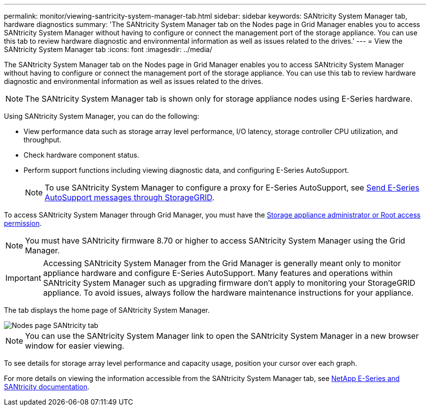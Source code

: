 ---
permalink: monitor/viewing-santricity-system-manager-tab.html
sidebar: sidebar
keywords: SANtricity System Manager tab, hardware diagnostics
summary: 'The SANtricity System Manager tab on the Nodes page in Grid Manager enables you to access SANtricity System Manager without having to configure or connect the management port of the storage appliance. You can use this tab to review hardware diagnostic and environmental information as well as issues related to the drives.'
---
= View the SANtricity System Manager tab
:icons: font
:imagesdir: ../media/

[.lead]
The SANtricity System Manager tab on the Nodes page in Grid Manager enables you to access SANtricity System Manager without having to configure or connect the management port of the storage appliance. You can use this tab to review hardware diagnostic and environmental information as well as issues related to the drives.

NOTE: The SANtricity System Manager tab is shown only for storage appliance nodes using E-Series hardware.

Using SANtricity System Manager, you can do the following:

* View performance data such as storage array level performance, I/O latency, storage controller CPU utilization, and throughput.
* Check hardware component status.
* Perform support functions including viewing diagnostic data, and configuring E-Series AutoSupport.
+
NOTE: To use SANtricity System Manager to configure a proxy for E-Series AutoSupport, see link:../admin/sending-eseries-autosupport-messages-through-storagegrid.html[Send E-Series AutoSupport messages through StorageGRID].

To access SANtricity System Manager through Grid Manager, you must have the link:../admin/admin-group-permissions.html[Storage appliance administrator or Root access permission].

NOTE: You must have SANtricity firmware 8.70 or higher to access SANtricity System Manager using the Grid Manager.

IMPORTANT: Accessing SANtricity System Manager from the Grid Manager is generally meant only to monitor appliance hardware and configure E-Series AutoSupport. Many features and operations within SANtricity System Manager such as upgrading firmware don't apply to monitoring your StorageGRID appliance. To avoid issues, always follow the hardware maintenance instructions for your appliance.

The tab displays the home page of SANtricity System Manager.

image::../media/nodes_page_santricity_tab.png[Nodes page SANtricity tab]

NOTE: You can use the SANtricity System Manager link to open the SANtricity System Manager in a new browser window for easier viewing.

To see details for storage array level performance and capacity usage, position your cursor over each graph.

For more details on viewing the information accessible from the SANtricity System Manager tab, see https://mysupport.netapp.com/info/web/ECMP1658252.html[NetApp E-Series and SANtricity documentation^].
